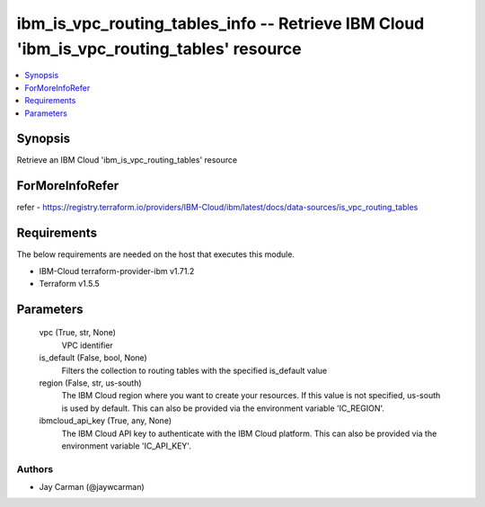 
ibm_is_vpc_routing_tables_info -- Retrieve IBM Cloud 'ibm_is_vpc_routing_tables' resource
=========================================================================================

.. contents::
   :local:
   :depth: 1


Synopsis
--------

Retrieve an IBM Cloud 'ibm_is_vpc_routing_tables' resource


ForMoreInfoRefer
----------------
refer - https://registry.terraform.io/providers/IBM-Cloud/ibm/latest/docs/data-sources/is_vpc_routing_tables

Requirements
------------
The below requirements are needed on the host that executes this module.

- IBM-Cloud terraform-provider-ibm v1.71.2
- Terraform v1.5.5



Parameters
----------

  vpc (True, str, None)
    VPC identifier


  is_default (False, bool, None)
    Filters the collection to routing tables with the specified is_default value


  region (False, str, us-south)
    The IBM Cloud region where you want to create your resources. If this value is not specified, us-south is used by default. This can also be provided via the environment variable 'IC_REGION'.


  ibmcloud_api_key (True, any, None)
    The IBM Cloud API key to authenticate with the IBM Cloud platform. This can also be provided via the environment variable 'IC_API_KEY'.













Authors
~~~~~~~

- Jay Carman (@jaywcarman)

